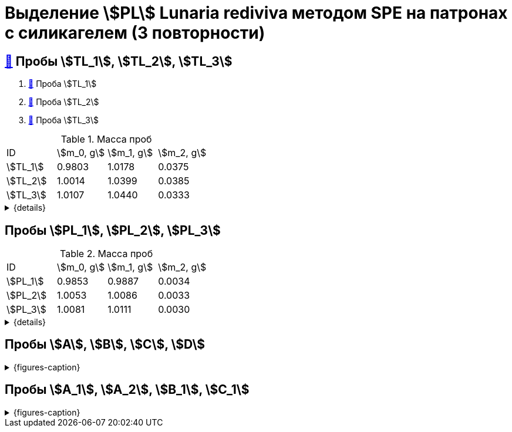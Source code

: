 = Выделение stem:[PL] *Lunaria rediviva* методом SPE на патронах с силикагелем (3 повторности)
:page-categories: [Experiment]
:page-tags: [Laboratory, Log, LunariaRediviva, PL, SPE]

== xref:../2024-01-23/1.adoc#пробы-tl_1-tl_2-tl_3[🔗] Пробы stem:[TL_1], stem:[TL_2], stem:[TL_3]

. xref:../2024-03-29/1.adoc[🔗] Проба stem:[TL_1]
. xref:../2024-04-04/1.adoc[🔗] Проба stem:[TL_2]
. xref:../2024-04-02/1.adoc[🔗] Проба stem:[TL_3]

.Масса проб
[cols="4*", frame=all, grid=all]
|===
|ID|stem:[m_0, g]|stem:[m_1, g]|stem:[m_2, g]
|stem:[TL_1]|0.9803|1.0178|0.0375
|stem:[TL_2]|1.0014|1.0399|0.0385
|stem:[TL_3]|1.0107|1.0440|0.0333
|===
.{details}
[%collapsible]
====
stem:[m_0]:: Масса пустой пробирки
stem:[m_1]:: Масса пробирки с пробой
stem:[m_2]:: Масса пробы
====

== Пробы stem:[PL_1], stem:[PL_2], stem:[PL_3]

.Масса проб
[cols="4*", frame=all, grid=all]
|===
|ID|stem:[m_0, g]|stem:[m_1, g]|stem:[m_2, g]
|stem:[PL_1]|0.9853|0.9887|0.0034
|stem:[PL_2]|1.0053|1.0086|0.0033
|stem:[PL_3]|1.0081|1.0111|0.0030
|===
.{details}
[%collapsible]
====
stem:[m_0]:: Масса пустой пробирки
stem:[m_1]:: Масса пробирки с пробой
stem:[m_2]:: Масса пробы
====

== Пробы stem:[A], stem:[B], stem:[C], stem:[D]

.{figures-caption}
[%collapsible]
====
[cols="3*", frame=none, grid=none]
|===
|image:https://lh3.googleusercontent.com/pw/AP1GczPVh3EtRqH-MwznrmrIyah6ZZGeA45L-ICgHCWGvba2dZ696yM9NgKtL5-qziS8LyLPg4gJYZ42JiLduwpiebq52DN-jE2x0TtbJvGMj7Qicz4CYmOCSKYrF4XjlSOBnCDI6pU_v8x_OB3VSlRpJZ3P[]
|image:https://lh3.googleusercontent.com/pw/AP1GczNaJNPlaLkJxwsPWgTXHMaP1pjqVPjACP6KN4E00ogLT6rmxXX7RnxDhX9i9Dp689HAA37Az6R5bHvVtijyORbln5TUYpArICaDzZ3U4ymjnE3pTsR8pLJ8RLcVS6-iicWKLXT-1tKG0qsoD0HWCB9V[]
|image:https://lh3.googleusercontent.com/pw/AP1GczN-vHV0Yy3nDratD-iMMUwb98UN5si1xGCZ0NK_kKoANaSW0a8ZKOg2DNPhTBxWztFUAJBEZSfYEduzYNKjKg94InHme7hRZonmmOuOsimCMKULYjPiHzQ0oxQ4-MtXG2wUl_YWgO78YkHstO8gZ-f9[3]

|image:https://lh3.googleusercontent.com/pw/AP1GczP-DRN_RoY_PLPcBa_FthA2WOabA9vis0a3k39BMKIYamkYXiQNT8-jzDeWSgJchAJ0dPSYdyKyRyf2iiQ71I5gX3XT658YFMSw4wml4ANpmlSmnucLEkuez8Mm8lDngCoi7ZyIc84Y_59h_u23rvNr[]
|image:https://lh3.googleusercontent.com/pw/AP1GczMGk3NIgd05AUQT_9JnixmQ4s_OIjEESuiPcTM3mxXhAFPVr3lZy3hJiQytTMyxLJlxHQnsNlqbO_FopQKn_aCFM08qKaY5e5d-l7OpThbWmYJPBd3Qje5clAcZsDQllai9iafMN4bNcNqMqYG84SKH[]
|image:https://lh3.googleusercontent.com/pw/AP1GczP5uLt5m7lomQ4MkFolSboUe6ZGzIXEndYxxQ-cSHVTylnWcDWDg4nSXhW-88EoU1rh-QcbgUINhYukNP8qMM5-jmVsAdpm9nh22DaDdL7Af-R-ITl_P-WhNQcb_k5K4PYVe8F239KOFY1CHpeEK1Vt[3]
|===
====

== Пробы stem:[A_1], stem:[A_2], stem:[B_1], stem:[C_1]

.{figures-caption}
[%collapsible]
====
[cols="3*", frame=none, grid=none]
|===
|image:https://lh3.googleusercontent.com/pw/AP1GczM4DZOHoFbzxKRaHsbTtOsb96-8xP6LUfjCNFKvFZAzjwVkBbARUP4zbmptnNapVZmGfBvqLSUhtGfTUUmWXVfj4IkMSFysOEaYDxOkDImuzh91i_JsEEC6AVtZ2ROXTzIq9moB8FZ55eqIEt6FuM7l[]
|image:https://lh3.googleusercontent.com/pw/AP1GczOLWN7sXK1pozobBoRhshP2_njkgeT0G_amxzzsseUoJ_HZSkevczngwLUegOm42XT7RE8Ex6HIbbJ5r1lp6oNvWba_oY5O5hL4DdBi6r3WtImtGHX5Y4FOUD5MTurJ0iLSDiF7_Hia3NJnGzYWowDP[]
|image:https://lh3.googleusercontent.com/pw/AP1GczOYXb8k6JmZ3UMv6Qbkj-Wv9fGH4L1U17PNQgt143_W3ZwUjuCQAK5g6q2ilka6K5qHr8RBRGVNlNRUNg7NuGm9nNtFIkLJjN6JbDgqz1kWW7ylUIbM4jZXXeBgg46inqnJ75g-40WQGpw7XUYjLre0[3]

|image:https://lh3.googleusercontent.com/pw/AP1GczP472vggwtLh90wbVz4MnbQQxgb6Lf7XneJAuN-VqQwfckm5aiyEymhzPWKOiyG1xLXieYRyOi8gQ5oR51mUWFBATTsGIoLyhRj__AUxAF6aAIxpje6rzh4QKsSGbdVOZXDRYDUggIyxCGsjlesiggf[3]
|image:https://lh3.googleusercontent.com/pw/AP1GczOBW7R6IDSIbsxGCPVbn48BMSbESIKygQ5sTtqP_3-1_-0jFvZ1Ub1CgZGCOXrwwYmM_nQZJraDBqOjvOUlydq68VAYpfMZAk0WVBaWDwL-mZPOc5JZekZ86nDRHxDnP7EmXXqQy1Ik5ivmtn-lxDJo[]
|image:https://lh3.googleusercontent.com/pw/AP1GczNvruH4DU5A_yyeowxo-5y_WPbKhKfXfaI7dpG5nTxIMmbmaF9R-xLG_YZXps5tbTYnCgkfrJL9Td7HiYY1WVSJNWLjc50KuuskYRxVgHLyVSuAGZ3CVzdMCL78RonFyjluqK-3f4rGodfYzEqZg2K-[1]
|===
====
